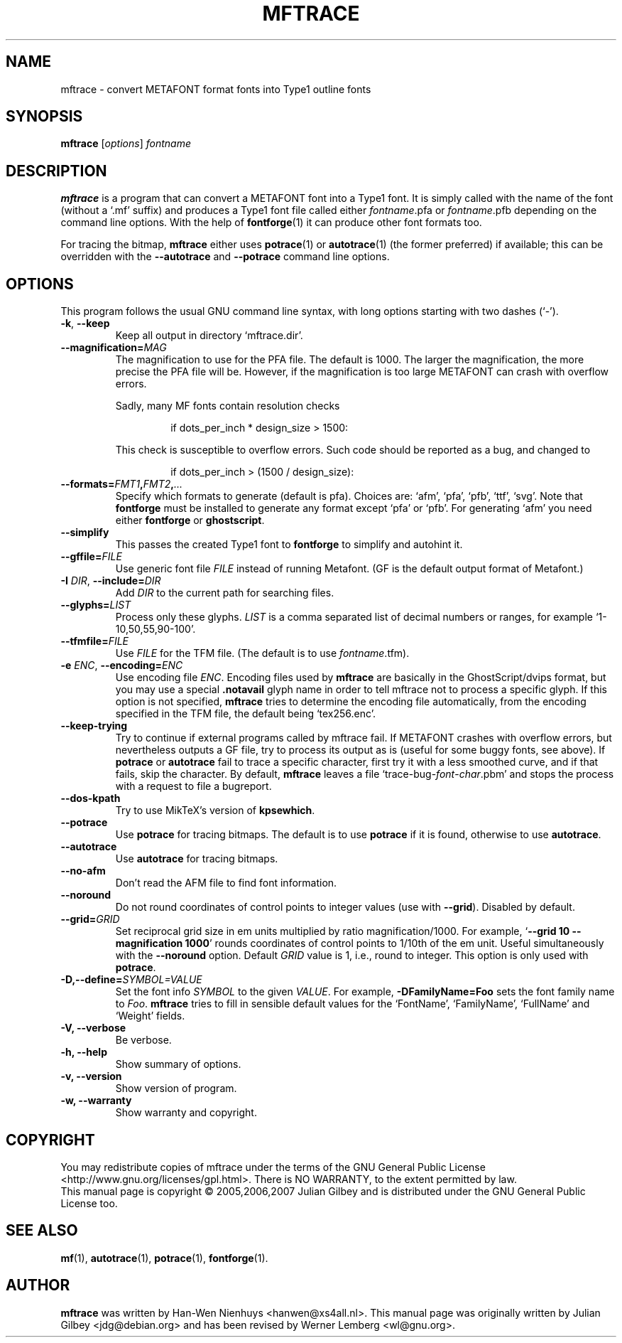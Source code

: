 .TH MFTRACE 1 "January 23, 2007"
.\" Copyright (c) 1999--2007 by the authors
.\"
.\" Permission is granted to copy, distribute and/or modify this document
.\" under the terms of the GNU General Public License.
.\"
.\" You should have received a copy of the GNU General Public License
.\" along with this program; if not, write to the Free Software
.\" Foundation, Inc.,
.\" 51 Franklin Street, Fifth Floor, Boston, MA 02110-1301 USA
.\"
.
.hw mftrace autotrace potrace fontforge ghostscript kpsewhich
.
.
.SH NAME
mftrace \- convert METAFONT format fonts into Type1 outline fonts
.
.
.SH SYNOPSIS
.B mftrace
.RI [ options ] " fontname"
.
.
.SH DESCRIPTION
.B mftrace
is a program that can convert a METAFONT font into a Type1 font.
It is simply called with the name of the font (without a `.mf' suffix)
and produces a Type1 font file called either
.IR \%fontname .pfa
or
.IR \%fontname .pfb
depending on the command line options.
With the help of
.BR fontforge (1)
it can produce other font formats too.
.
.P
For tracing the bitmap,
.B mftrace
either uses
.BR potrace (1)
or
.BR autotrace (1)
(the former preferred) if available; this can be overridden with the
.B \%\-\-autotrace
and
.B \%\-\-potrace
command line options.
.
.
.SH OPTIONS
This program follows the usual GNU command line syntax, with long
options starting with two dashes (`-').
.
.TP
.BR \-k ", " \-\-keep
Keep all output in directory `mftrace.dir'.
.
.TP
.BI \-\-magnification= MAG
The magnification to use for the PFA file.
The default is 1000.
The larger the magnification, the more precise the PFA file will be.
However, if the magnification is too large METAFONT can crash
with overflow errors.
.
.IP
Sadly, many MF fonts contain resolution checks
.
.RS
.IP
if dots_per_inch * design_size > 1500:
.RE
.
.IP
This check is susceptible to overflow errors.
Such code should be reported as a bug, and changed to
.
.RS
.IP
if dots_per_inch > (1500 / design_size):
.RE
.
.TP
.BI \-\-formats= FMT1 , FMT2 , .\|.\|.
Specify which formats to generate (default is pfa).
Choices are: `afm', `pfa', `pfb', `ttf', `svg'.
Note that
.B fontforge
must be installed to generate any format except `pfa' or `pfb'.
For generating `afm' you need either
.B fontforge
or
.BR ghostscript .
.
.TP
.B \-\-simplify
This passes the created Type1 font to
.B fontforge
to simplify and autohint it.
.
.TP
.BI \-\-gffile= FILE
Use generic font file
.I FILE
instead of running Metafont.
(GF is the default output format of Metafont.)
.
.TP
.BR \-I " " \fIDIR\fP ", " \-\-include= \fIDIR\fP
Add
.I DIR
to the current path for searching files.
.
.TP
.BI \-\-glyphs= LIST
Process only these glyphs.
.I LIST
is a comma separated list of decimal numbers or ranges, for example
`1-10,50,55,90-100'.
.
.TP
.BI \-\-tfmfile= FILE
Use
.I FILE
for the TFM file.
(The default is to use
.IR \%fontname .tfm).
.
.TP
.BR \-e " " \fIENC\fP ", " \-\-encoding=\fIENC\fP
Use encoding file
.IR ENC .
Encoding files used by
.B mftrace
are basically in the GhostScript/dvips format, but you may use a
special
.B \%\.notavail
glyph name in order to tell mftrace not to process a specific glyph.
If this option is not specified,
.B mftrace
tries to determine the encoding file automatically, from the
encoding specified in the TFM file, the default being `tex256.enc'.
.
.TP
.B \-\-keep-trying
Try to continue if external programs called by mftrace fail.
If METAFONT crashes with overflow errors, but nevertheless outputs
a GF file, try to process its output as is (useful for some buggy
fonts, see above).
If
.B potrace
or
.B autotrace
fail to trace a specific character, first try it with a less
smoothed curve, and if that fails, skip the character.
By default,
.B mftrace
leaves a file \%`trace-bug-\fIfont\fP-\fIchar\fP.pbm' and stops the
process with a request to file a bugreport.
.
.TP
.B \-\-dos-kpath
Try to use MikTeX's version of
.BR kpsewhich .
.
.TP
.B \-\-potrace
Use
.B potrace
for tracing bitmaps.
The default is to use
.B potrace
if it is found, otherwise to use
.BR autotrace .
.
.TP
.B \-\-autotrace
Use
.B autotrace
for tracing bitmaps.
.
.TP
.B \-\-no-afm
Don't read the AFM file to find font information.
.
.TP
.B \-\-noround
Do not round coordinates of control points to integer values (use with
.BR \-\-grid ).
Disabled by default.
.
.TP
.BI \-\-grid= GRID
Set reciprocal grid size in em units multiplied by ratio
magnification/1000.
For example,
.RB ` "\-\-grid\ 10 \%\-\-magnification\ 1000" '
rounds coordinates of control points to 1/10th of the em unit.
Useful simultaneously with the
.B \%\-\-noround
option.
Default
.I GRID
value is\~1, i.e., round to integer.
This option is only used with
.BR potrace .
.
.TP
.BI \-D,\-\-define= SYMBOL=VALUE
Set the font info
.I SYMBOL
to the given
.IR VALUE .
For example,
.B \%\-DFamilyName=Foo
sets the font family name to
.IR Foo .
.B mftrace
tries to fill in sensible default values for the
\%`FontName', \%`FamilyName', \%`FullName' and `Weight' fields.
.
.TP
.B \-V, \-\-verbose
Be verbose.
.
.TP
.B \-h, \-\-help
Show summary of options.
.
.TP
.B \-v, \-\-version
Show version of program.
.
.TP
.B \-w, \-\-warranty
Show warranty and copyright.
.
.
.SH COPYRIGHT
You may redistribute copies of mftrace under the terms of
the GNU General Public License <http://www.gnu.org/licenses/gpl.html>.
There is NO WARRANTY, to the extent permitted by law.
.br
This manual page is copyright \(co 2005,2006,2007 Julian Gilbey and is
distributed under the GNU General Public License too.
.
.
.SH "SEE ALSO"
.BR mf (1),
.BR autotrace (1),
.BR potrace (1),
.BR fontforge (1).
.
.
.SH AUTHOR
.B mftrace
was written by Han-Wen Nienhuys <hanwen@xs4all.nl>.
This manual page was originally written by Julian Gilbey <jdg@debian.org>
and has been revised by Werner Lemberg <wl@gnu.org>.
.
.\" EOF
